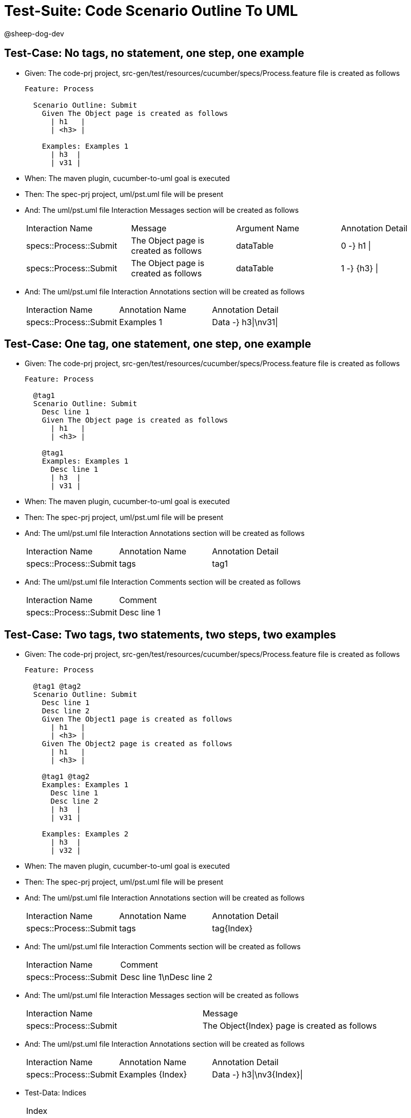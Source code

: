 = Test-Suite: Code Scenario Outline To UML

@sheep-dog-dev

== Test-Case: No tags, no statement, one step, one example

* Given: The code-prj project, src-gen/test/resources/cucumber/specs/Process.feature file is created as follows
+
----
Feature: Process

  Scenario Outline: Submit
    Given The Object page is created as follows
      | h1   |
      | <h3> |

    Examples: Examples 1
      | h3  |
      | v31 |
----

* When: The maven plugin, cucumber-to-uml goal is executed

* Then: The spec-prj project, uml/pst.uml file will be present

* And: The uml/pst.uml file Interaction Messages section will be created as follows
+
|===
| Interaction Name       | Message                               | Argument Name | Annotation Detail
| specs::Process::Submit | The Object page is created as follows | dataTable     | 0 -} h1 \|       
| specs::Process::Submit | The Object page is created as follows | dataTable     | 1 -} {h3} \|     
|===

* And: The uml/pst.uml file Interaction Annotations section will be created as follows
+
|===
| Interaction Name       | Annotation Name | Annotation Detail  
| specs::Process::Submit | Examples 1      | Data -} h3\|\nv31\|
|===

== Test-Case: One tag, one statement, one step, one example

* Given: The code-prj project, src-gen/test/resources/cucumber/specs/Process.feature file is created as follows
+
----
Feature: Process

  @tag1
  Scenario Outline: Submit
    Desc line 1
    Given The Object page is created as follows
      | h1   |
      | <h3> |

    @tag1
    Examples: Examples 1
      Desc line 1
      | h3  |
      | v31 |
----

* When: The maven plugin, cucumber-to-uml goal is executed

* Then: The spec-prj project, uml/pst.uml file will be present

* And: The uml/pst.uml file Interaction Annotations section will be created as follows
+
|===
| Interaction Name       | Annotation Name | Annotation Detail
| specs::Process::Submit | tags            | tag1             
|===

* And: The uml/pst.uml file Interaction Comments section will be created as follows
+
|===
| Interaction Name       | Comment    
| specs::Process::Submit | Desc line 1
|===

== Test-Case: Two tags, two statements, two steps, two examples

* Given: The code-prj project, src-gen/test/resources/cucumber/specs/Process.feature file is created as follows
+
----
Feature: Process

  @tag1 @tag2
  Scenario Outline: Submit
    Desc line 1
    Desc line 2
    Given The Object1 page is created as follows
      | h1   |
      | <h3> |
    Given The Object2 page is created as follows
      | h1   |
      | <h3> |

    @tag1 @tag2
    Examples: Examples 1
      Desc line 1
      Desc line 2
      | h3  |
      | v31 |

    Examples: Examples 2
      | h3  |
      | v32 |
----

* When: The maven plugin, cucumber-to-uml goal is executed

* Then: The spec-prj project, uml/pst.uml file will be present

* And: The uml/pst.uml file Interaction Annotations section will be created as follows
+
|===
| Interaction Name       | Annotation Name | Annotation Detail
| specs::Process::Submit | tags            | tag{Index}       
|===

* And: The uml/pst.uml file Interaction Comments section will be created as follows
+
|===
| Interaction Name       | Comment                 
| specs::Process::Submit | Desc line 1\nDesc line 2
|===

* And: The uml/pst.uml file Interaction Messages section will be created as follows
+
|===
| Interaction Name       | Message                                     
| specs::Process::Submit | The Object{Index} page is created as follows
|===

* And: The uml/pst.uml file Interaction Annotations section will be created as follows
+
|===
| Interaction Name       | Annotation Name  | Annotation Detail        
| specs::Process::Submit | Examples {Index} | Data -} h3\|\nv3{Index}\|
|===

* Test-Data: Indices
+
|===
| Index
| 1    
| 2    
|===

== Test-Case: Three tags, three statements, three steps, three examples

* Given: The code-prj project, src-gen/test/resources/cucumber/specs/Process.feature file is created as follows
+
----
Feature: Process

  @tag1 @tag2 @tag3
  Scenario Outline: Submit
    Desc line 1
    Desc line 2
    Desc line 3
    Given The Object1 page is created as follows
      | h1   |
      | <h3> |
    Given The Object2 page is created as follows
      | h1   |
      | <h3> |
    Given The Object3 page is created as follows
      | h1   |
      | <h3> |

    Examples: Examples 1
      | h3  |
      | v31 |

    Examples: Examples 2
      | h3  |
      | v32 |

    Examples: Examples 3
      | h3  |
      | v33 |
----

* When: The maven plugin, cucumber-to-uml goal is executed

* Then: The spec-prj project, uml/pst.uml file will be present

* And: The uml/pst.uml file Interaction Annotations section will be created as follows
+
|===
| Interaction Name       | Annotation Name | Annotation Detail
| specs::Process::Submit | tags            | tag{Index}       
|===

* And: The uml/pst.uml file Interaction Comments section will be created as follows
+
|===
| Interaction Name       | Comment                              
| specs::Process::Submit | Desc line 1\nDesc line 2\nDesc line 3
|===

* And: The uml/pst.uml file Interaction Messages section will be created as follows
+
|===
| Interaction Name       | Message                                     
| specs::Process::Submit | The Object{Index} page is created as follows
|===

* And: The uml/pst.uml file Interaction Annotations section will be created as follows
+
|===
| Interaction Name       | Annotation Name  | Annotation Detail        
| specs::Process::Submit | Examples {Index} | Data -} h3\|\nv3{Index}\|
|===

* Test-Data: Indices
+
|===
| Index
| 1    
| 2    
| 3    
|===

== Test-Case: Selected tags

* Given: The code-prj project, src-gen/test/resources/cucumber/specs/Process.feature file is created as follows
+
----
Feature: Process

  @tag1
  Scenario Outline: Submit
    Given The Object1 page is empty

    Examples: Examples 1
      | h3  |
      | v31 |

  @tag2
  Scenario Outline: Submit2
    Given The Object1 page is empty

    Examples: Examples 1
      | h3  |
      | v31 |
----

* When: The maven plugin, cucumber-to-uml goal is executed with
+
|===
| Tags
| tag1
|===

* Then: The spec-prj project, uml/pst.uml file will be present

* And: The uml/pst.uml file Interaction section will be created as follows
+
|===
| Interaction Name      
| specs::Process::Submit
|===

* And: The uml/pst.uml file Interaction section won't be created as follows
+
|===
| Interaction Name       
| specs::Process::Submit2
|===

